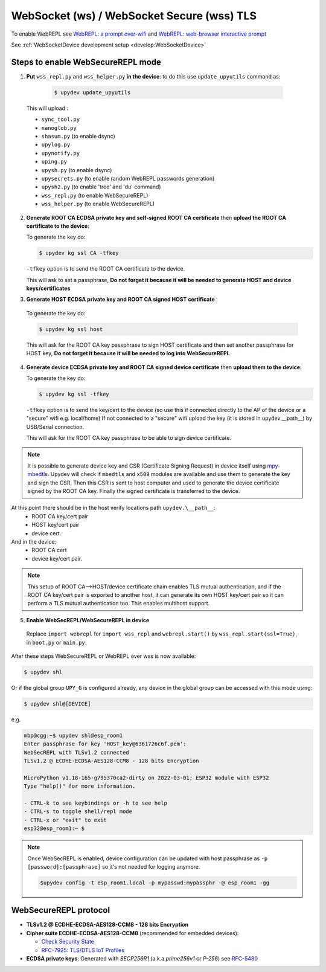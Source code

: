 WebSocket (ws) / WebSocket Secure (wss) TLS
===========================================

To enable WebREPL see
`WebREPL: a prompt over-wifi <http://docs.micropython.org/en/latest/esp8266/tutorial/repl.html#webrepl-a-prompt-over-wifi>`_
and `WebREPL: web-browser interactive prompt <http://docs.micropython.org/en/latest/esp32/quickref.html#webrepl-web-browser-interactive-prompt>`_

See :ref:`WebSocketDevice development setup <develop:WebSocketDevice>`  

Steps to enable WebSecureREPL mode
----------------------------------

1. **Put** ``wss_repl.py`` and ``wss_helper.py`` **in the device**: to do this use ``update_upyutils`` command as:

  .. code-block:: console

      $ upydev update_upyutils

 This will upload :

 * ``sync_tool.py``
 * ``nanoglob.py``
 * ``shasum.py`` (to enable dsync)
 * ``upylog.py``
 * ``upynotify.py``
 * ``uping.py``
 * ``upysh.py`` (to enable dsync)
 * ``upysecrets.py`` (to enable random WebREPL passwords generation)
 * ``upysh2.py`` (to enable 'tree'  and 'du' command)
 * ``wss_repl.py`` (to enable WebSecureREPL)
 * ``wss_helper.py`` (to enable WebSecureREPL)

2. **Generate ROOT CA ECDSA private key and self-signed ROOT CA certificate** then **upload the ROOT CA certificate to the device**:

   To generate the key do:

   .. code-block:: console

      $ upydev kg ssl CA -tfkey

   ``-tfkey`` option is to send the ROOT CA certificate to the device.

   This will ask to set a passphrase, **Do not forget it because it will be needed to generate HOST and device keys/certificates**

3. **Generate HOST ECDSA private key and ROOT CA signed HOST certificate** :

  To generate the key do:

  .. code-block:: console

     $ upydev kg ssl host


  This will ask for the ROOT CA key passphrase to sign HOST certificate and then set another passphrase for HOST key, **Do not forget it because it will be needed to log into WebSecureREPL**

4. **Generate device ECDSA private key and ROOT CA signed device certificate**  then **upload them to the device**:

   To generate the key do:

   .. code-block:: console

      $ upydev kg ssl -tfkey

   ``-tfkey`` option is to send the key/cert to the device (so use this if connected directly to the AP of the device or a "secure" wifi e.g. local/home) If not connected to a "secure" wifi upload the key (it is stored in upydev.\__path__) by USB/Serial connection.

   This will ask for the ROOT CA key passphrase to be able to sign device certificate.

.. note::

    It is possible to generate device key and CSR (Certificate Signing Request) in device itself
    using `mpy-mbedtls <https://github.com/Carglglz/mpy-mbedtls>`_. Upydev will check if ``mbedtls``
    and ``x509`` modules are available and use them to generate the key and sign the CSR. Then this 
    CSR is sent to host computer and used to generate the device certificate signed by the ROOT CA key.
    Finally the signed certificate is transferred to the device.
  
At this point there should be in the host verify locations path ``upydev.\__path__``:
  - ROOT CA key/cert pair
  - HOST key/cert pair
  - device cert.
And in the device:
  - ROOT CA cert
  - device key/cert pair.

.. note::

  This setup of ROOT CA-->HOST/device certificate chain enables TLS mutual authentication, and if the ROOT CA key/cert pair is exported to another
  host, it can generate its own HOST key/cert pair so it can perform a TLS mutual authentication too.
  This enables multihost support.

5. **Enable WebSecREPL/WebSecureREPL in device**

  Replace ``import webrepl`` for ``import wss_repl`` and ``webrepl.start()`` by
  ``wss_repl.start(ssl=True)``, in ``boot.py`` or ``main.py``.



After these steps WebSecureREPL or WebREPL over wss is now available:

.. code-block:: console

    $ upydev shl

Or if the global group ``UPY_G`` is configured already, any device in the global group
can be accessed with this mode using:


.. code-block:: console

    $ upydev shl@[DEVICE]


e.g.

.. code-block:: console

    mbp@cgg:~$ upydev shl@esp_room1
    Enter passphrase for key 'HOST_key@6361726c6f.pem':
    WebSecREPL with TLSv1.2 connected
    TLSv1.2 @ ECDHE-ECDSA-AES128-CCM8 - 128 bits Encryption

    MicroPython v1.18-165-g795370ca2-dirty on 2022-03-01; ESP32 module with ESP32
    Type "help()" for more information.

    - CTRL-k to see keybindings or -h to see help
    - CTRL-s to toggle shell/repl mode
    - CTRL-x or "exit" to exit
    esp32@esp_room1:~ $

.. note::

  Once WebSecREPL is enabled, device configuration can be updated with host passphrase
  as ``-p [password]:[passphrase]`` so it's not needed for logging anymore.

  .. code-block::

      $upydev config -t esp_room1.local -p mypasswd:mypassphr -@ esp_room1 -gg


WebSecureREPL protocol
----------------------

* **TLSv1.2 @ ECDHE-ECDSA-AES128-CCM8 - 128 bits Encryption**

* **Cipher suite ECDHE-ECDSA-AES128-CCM8** (recommended for embedded devices):

  - `Check Security State <https://ciphersuite.info/cs/TLS_ECDHE_ECDSA_WITH_AES_128_CCM_8/>`_

  - `RFC-7925: TLS/DTLS IoT Profiles <https://www.rfc-editor.org/rfc/rfc7925>`_

* **ECDSA private keys**: Generated with *SECP256R1* (a.k.a *prime256v1* or *P-256*) see `RFC-5480 <https://www.ietf.org/rfc/rfc5480.txt>`_
